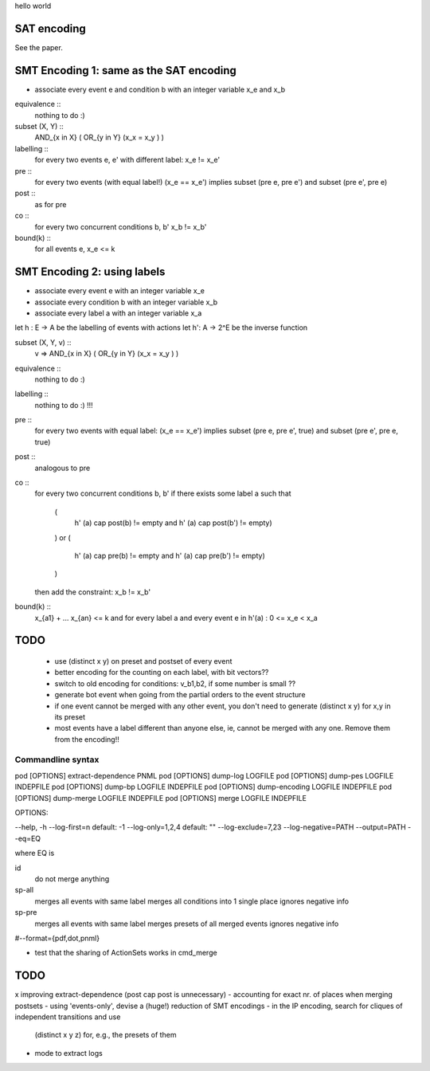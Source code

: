 hello world

SAT encoding
------------

See the paper.


SMT Encoding 1: same as the SAT encoding
------------

- associate every event e and condition b with an integer variable
  x_e and x_b

equivalence ::
  nothing to do :)

subset (X, Y) ::
  AND_{x in X} ( OR_{y in Y} (x_x = x_y ) )

labelling ::
  for every two events e, e' with different label:
  x_e != x_e'

pre ::
  for every two events (with equal label!)
  (x_e == x_e') implies
  subset (pre e, pre e') and
  subset (pre e', pre e)

post ::
  as for pre

co ::
  for every two concurrent conditions b, b'
  x_b != x_b'

bound(k) ::
  for all events e,
  x_e <= k

SMT Encoding 2: using labels
--------------------------

- associate every event e with an integer variable x_e
- associate every condition b with an integer variable x_b
- associate every label a with an integer variable x_a

let h : E -> A be the labelling of events with actions
let h': A -> 2^E be the inverse function

subset (X, Y, v) ::
  v => AND_{x in X} ( OR_{y in Y} (x_x = x_y ) )

equivalence ::
  nothing to do :)

labelling ::
  nothing to do :) !!!

pre ::
  for every two events with equal label:
  (x_e == x_e') implies
  subset (pre e, pre e', true) and
  subset (pre e', pre e, true)

post ::
  analogous to pre

co ::
  for every two concurrent conditions b, b'
  if there exists some label a such that
    (
      h' (a) \cap post(b) != empty
      and
      h' (a) \cap post(b') != empty)
    )
    or
    (
      h' (a) \cap pre(b) != empty
      and
      h' (a) \cap pre(b') != empty)
    )
  then add the constraint:
  x_b != x_b'

bound(k) ::
  x_{a1} + ... x_{an} <= k
  and
  for every label a and every event e in h'(a) :
  0 <= x_e < x_a


TODO
----
 - use (distinct x y) on preset and postset of every event
 - better encoding for the counting on each label, with bit vectors??
 - switch to old encoding for conditions: v_b1,b2, if some number is small ??
 - generate \bot event when going from the partial orders to the event structure
 - if one event cannot be merged with any other event, you don't need to
   generate (distinct x y) for x,y in its preset
 - most events have a label different than anyone else, ie, cannot be merged
   with any one. Remove them from the encoding!!

Commandline syntax
==================

pod [OPTIONS] extract-dependence	PNML
pod [OPTIONS] dump-log  			LOGFILE
pod [OPTIONS] dump-pes  			LOGFILE INDEPFILE
pod [OPTIONS] dump-bp   			LOGFILE INDEPFILE
pod [OPTIONS] dump-encoding		LOGFILE INDEPFILE
pod [OPTIONS] dump-merge			LOGFILE INDEPFILE
pod [OPTIONS] merge					LOGFILE INDEPFILE



OPTIONS:

--help, -h
--log-first=n					default: -1
--log-only=1,2,4				default: ""
--log-exclude=7,23
--log-negative=PATH
--output=PATH
--eq=EQ

where EQ is

id
  do not merge anything
sp-all
  merges all events with same label
  merges all conditions into 1 single place
  ignores negative info
sp-pre
  merges all events with same label
  merges presets of all merged events
  ignores negative info

#--format={pdf,dot,pnml}


- test that the sharing of ActionSets works in cmd_merge

TODO
----

x improving extract-dependence (post \cap post is unnecessary)
- accounting for exact nr. of places when merging postsets
- using 'events-only', devise a (huge!) reduction of SMT encodings
- in the IP encoding, search for cliques of independent transitions and use
  (distinct x y z) for, e.g., the presets of them

- mode to extract logs
